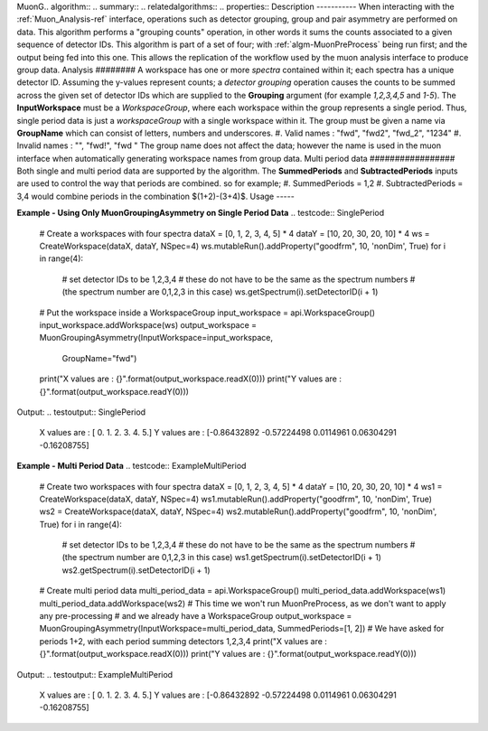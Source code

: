 MuonG.. algorithm::
.. summary::
.. relatedalgorithms::
.. properties::
Description
-----------
When interacting with the :ref:`Muon_Analysis-ref` interface, operations such as detector grouping, group and pair asymmetry are performed on data. This algorithm performs a "grouping counts" operation, in other words it sums the counts associated to a given sequence of detector IDs.
This algorithm is part of a set of four; with :ref:`algm-MuonPreProcess` being run first; and the output being fed into this one. This allows the replication of the workflow used by the muon analysis interface to produce group data. 
Analysis
########
A workspace has one or more *spectra* contained within it; each spectra has a unique detector ID. Assuming the y-values represent counts; a *detector grouping* operation causes the counts to be summed across the given set of detector IDs which are supplied to the **Grouping** argument (for example `1,2,3,4,5` and `1-5`).
The **InputWorkspace** must be a *WorkspaceGroup*, where each workspace within the group represents a single period. Thus, single period data is just a *workspaceGroup* with a single workspace within it.
The group must be given a name via **GroupName** which can consist of letters, numbers and underscores. 
#. Valid names : "fwd", "fwd2", "fwd_2", "1234"
#. Invalid names : "", "fwd!", "fwd "
The group name does not affect the data; however the name is used in the muon interface when automatically generating workspace names from group data.
Multi period data 
#################
Both single and multi period data are supported by the algorithm.
The **SummedPeriods** and **SubtractedPeriods** inputs are used to control the way that periods are combined. so for example;
#. SummedPeriods = 1,2
#. SubtractedPeriods = 3,4 
would combine periods in the combination $(1+2)-(3+4)$.
Usage
-----

**Example - Using Only MuonGroupingAsymmetry on Single Period Data**
.. testcode:: SinglePeriod
    # Create a workspaces with four spectra
    dataX = [0, 1, 2, 3, 4, 5] * 4
    dataY = [10, 20, 30, 20, 10] * 4
    ws = CreateWorkspace(dataX, dataY, NSpec=4)
    ws.mutableRun().addProperty("goodfrm", 10, 'nonDim', True)
    for i in range(4):
        # set detector IDs to be 1,2,3,4
        # these do not have to be the same as the spectrum numbers
        # (the spectrum number are 0,1,2,3 in this case)
        ws.getSpectrum(i).setDetectorID(i + 1)
    # Put the workspace inside a WorkspaceGroup
    input_workspace = api.WorkspaceGroup()
    input_workspace.addWorkspace(ws)
    output_workspace = MuonGroupingAsymmetry(InputWorkspace=input_workspace,
                                                    GroupName="fwd")
    print("X values are : {}".format(output_workspace.readX(0)))
    print("Y values are : {}".format(output_workspace.readY(0)))
Output:
.. testoutput:: SinglePeriod
    X values are : [ 0.  1.  2.  3.  4.  5.]
    Y values are : [-0.86432892 -0.57224498  0.0114961   0.06304291 -0.16208755]

**Example - Multi Period Data**
.. testcode:: ExampleMultiPeriod
    # Create two workspaces with four spectra
    dataX = [0, 1, 2, 3, 4, 5] * 4
    dataY = [10, 20, 30, 20, 10] * 4
    ws1 = CreateWorkspace(dataX, dataY, NSpec=4)
    ws1.mutableRun().addProperty("goodfrm", 10, 'nonDim', True)
    ws2 = CreateWorkspace(dataX, dataY, NSpec=4)
    ws2.mutableRun().addProperty("goodfrm", 10, 'nonDim', True)
    for i in range(4):
        # set detector IDs to be 1,2,3,4
        # these do not have to be the same as the spectrum numbers
        # (the spectrum number are 0,1,2,3 in this case)
        ws1.getSpectrum(i).setDetectorID(i + 1)
        ws2.getSpectrum(i).setDetectorID(i + 1)
    # Create multi period data
    multi_period_data = api.WorkspaceGroup()
    multi_period_data.addWorkspace(ws1)
    multi_period_data.addWorkspace(ws2)
    # This time we won't run MuonPreProcess, as we don't want to apply any pre-processing
    # and we already have a WorkspaceGroup
    output_workspace = MuonGroupingAsymmetry(InputWorkspace=multi_period_data, SummedPeriods=[1, 2])
    # We have asked for periods 1+2, with each period summing detectors 1,2,3,4
    print("X values are : {}".format(output_workspace.readX(0)))
    print("Y values are : {}".format(output_workspace.readY(0)))
Output:
.. testoutput:: ExampleMultiPeriod
    X values are : [ 0.  1.  2.  3.  4.  5.]
    Y values are : [-0.86432892 -0.57224498  0.0114961   0.06304291 -0.16208755]
.. categories::
.. sourcelink::roupingAsymmetry-v1.rst